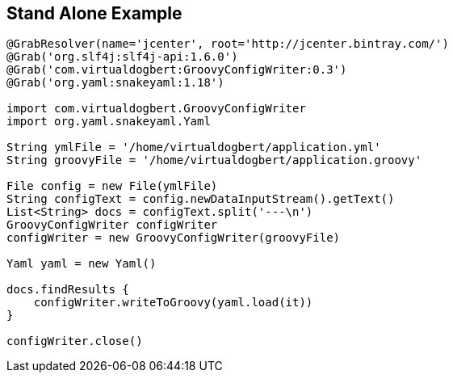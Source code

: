 == Stand Alone Example

[source,groovy]
----
@GrabResolver(name='jcenter', root='http://jcenter.bintray.com/')
@Grab('org.slf4j:slf4j-api:1.6.0')
@Grab('com.virtualdogbert:GroovyConfigWriter:0.3')
@Grab('org.yaml:snakeyaml:1.18')

import com.virtualdogbert.GroovyConfigWriter
import org.yaml.snakeyaml.Yaml

String ymlFile = '/home/virtualdogbert/application.yml'
String groovyFile = '/home/virtualdogbert/application.groovy'

File config = new File(ymlFile)
String configText = config.newDataInputStream().getText()
List<String> docs = configText.split('---\n')
GroovyConfigWriter configWriter
configWriter = new GroovyConfigWriter(groovyFile)

Yaml yaml = new Yaml()

docs.findResults {
    configWriter.writeToGroovy(yaml.load(it))
}

configWriter.close()
----